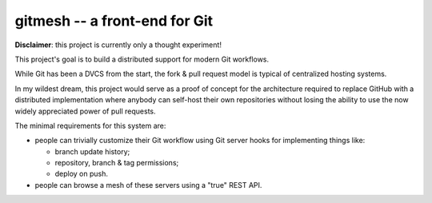 ==============================
gitmesh -- a front-end for Git
==============================

**Disclaimer**: this project is currently only a thought experiment!

This project's goal is to build a distributed support for modern Git workflows.

While Git has been a DVCS from the start, the fork & pull request model is
typical of centralized hosting systems.

In my wildest dream, this project would serve as a proof of concept for the
architecture required to replace GitHub with a distributed implementation where
anybody can self-host their own repositories without losing the ability to use
the now widely appreciated power of pull requests.

The minimal requirements for this system are:

- people can trivially customize their Git workflow using Git server hooks for
  implementing things like:

  - branch update history;
  - repository, branch & tag permissions;
  - deploy on push.

- people can browse a mesh of these servers using a "true" REST API.
